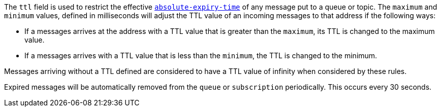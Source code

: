 
The `ttl` field is used to restrict the effective http://docs.oasis-open.org/amqp/core/v1.0/os/amqp-core-messaging-v1.0-os.html#type-properties[`absolute-expiry-time`] of
any message put to a queue or topic. The `maximum` and `minimum` values, defined in milliseconds will adjust the TTL value of an incoming messages to that address if
the following ways:

* If a messages arrives at the address with a TTL value that is greater than the `maximum`, its TTL is changed to the maximum value.
* If a messages arrives with a TTL value that is less than the `minimum`, the TTL is changed to the minimum.

Messages arriving without a TTL defined are considered to have a TTL value of infinity when considered by these rules.

Expired messages will be automatically removed from the `queue` or `subscription` periodically. This occurs every 30
seconds.


